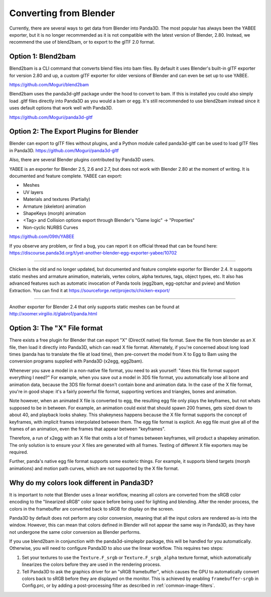 .. _converting-from-blender:

Converting from Blender
=======================

Currently, there are several ways to get data from Blender into Panda3D. The
most popular has always been the YABEE exporter, but it is no longer recommended
as it is not compatible with the latest version of Blender, 2.80.  Instead, we
recommend the use of blend2bam, or to export to the glTF 2.0 format.

Option 1: Blend2bam
-------------------
Blend2bam is a CLI command that converts blend files into bam files. By default
it uses Blender's built-in glTF exporter for version 2.80 and up, a custom glTF
exporter for older versions of Blender and can even be set up to use YABEE.

https://github.com/Moguri/blend2bam

Blend2bam uses the panda3d-gltf package under the hood to convert to bam. If
this is installed you could also simply load .gltf files directly into Panda3D
as you would a bam or egg. It's still recommended to use blend2bam instead since
it uses default options that work well with Panda3D.

https://github.com/Moguri/panda3d-gltf

Option 2: The Export Plugins for Blender
----------------------------------------

Blender can export to glTF files without plugins, and a Python module called
panda3d-gltf can be used to load glTF files in Panda3D.
https://github.com/Moguri/panda3d-gltf

Also, there are several Blender plugins contributed by Panda3D users.

YABEE is an exporter for Blender 2.5, 2.6 and 2.7, but does not work with
Blender 2.80 at the moment of writing. It is documented and feature complete.
YABEE can export:

-  Meshes
-  UV layers
-  Materials and textures (Partially)
-  Armature (skeleton) animation
-  ShapeKeys (morph) animation
-  <Tag> and Collision options export through Blender's "Game logic" -> "Properties"
-  Non-cyclic NURBS Curves

https://github.com/09th/YABEE

If you observe any problem, or find a bug, you can report it on official
thread that can be found here:
https://discourse.panda3d.org/t/yet-another-blender-egg-exporter-yabee/10702

----

Chicken is the old and no longer updated, but documented and feature complete
exporter for Blender 2.4. It supports static meshes and armature animation,
materials, vertex colors, alpha textures, tags, object types, etc. It also has
advanced features such as automatic invocation of Panda tools (egg2bam,
egg-optchar and pview) and Motion Extraction. You can find it at
https://sourceforge.net/projects/chicken-export/

--------------

Another exporter for Blender 2.4 that only supports static meshes can be found
at http://xoomer.virgilio.it/glabro1/panda.html

Option 3: The "X" File format
-----------------------------

There exists a free plugin for Blender that can export "X" (DirectX native)
file format. Save the file from blender as an X file, then load it directly
into Panda3D, which can read X file format. Alternately, if you're concerned
about long load times (panda has to translate the file at load time), then
pre-convert the model from X to Egg to Bam using the conversion programs
supplied with Panda3D (x2egg, egg2bam).

Whenever you save a model in a non-native file format, you need to ask
yourself: "does this file format support everything I need?" For example, when
you save out a model in 3DS file format, you automatically lose all bone and
animation data, because the 3DS file format doesn't contain bone and animation
data. In the case of the X file format, you're in good shape: it's a fairly
powerful file format, supporting vertices and triangles, bones and animation.

Note however, when an animated X file is converted to egg, the resulting egg
file only plays the keyframes, but not whats supposed to be in between. For
example, an animation could exist that should spawn 200 frames, gets sized
down to about 40, and playback looks shakey. This shakeyness happens because
the X file format supports the concept of keyframes, with implicit frames
interpolated between them. The egg file format is explicit. An egg file must
give all of the frames of an animation, even the frames that appear between
"keyframes".

Therefore, a run of x2egg with an X file that omits a lot of frames between
keyframes, will product a shapekey animation. The only solution is to ensure
your X files are generated with all frames. Testing of different X file
exporters may be required.

Further, panda's native egg file format supports some esoteric things. For
example, it supports blend targets (morph animations) and motion path curves,
which are not supported by the X file format.

Why do my colors look different in Panda3D?
-------------------------------------------

It is important to note that Blender uses a linear workflow, meaning all colors
are converted from the sRGB color encoding to the "linearized sRGB" color space
before being used for lighting and blending.  After the render process, the
colors in the framebuffer are converted back to sRGB for display on the screen.

Panda3D by default does not perform any color conversion, meaning that all the
input colors are rendered as-is into the window.  However, this can mean that
colors defined in Blender will not appear the same way in Panda3D, as they have
not undergone the same color conversion as Blender performs.

If you use blend2bam in conjunction with the panda3d-simplepbr package, this
will be handled for you automatically.  Otherwise, you will need to configure
Panda3D to also use the linear workflow.  This requires two steps:

#. Set your textures to use the ``Texture.F_srgb`` or ``Texture.F_srgb_alpha``
   texture format, which automatically linearizes the colors before they are
   used in the rendering process.
#. Tell Panda3D to ask the graphics driver for an "sRGB framebuffer", which
   causes the GPU to automatically convert colors back to sRGB before they are
   displayed on the monitor.  This is achieved by enabling ``framebuffer-srgb``
   in Config.prc, or by adding a post-processing filter as described in
   :ref:`common-image-filters`.
